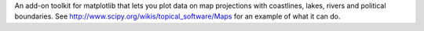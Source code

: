 An add-on toolkit for matplotlib that lets you plot data
on map projections with coastlines, lakes, rivers and political boundaries.
See http://www.scipy.org/wikis/topical_software/Maps for an
example of what it can do.

